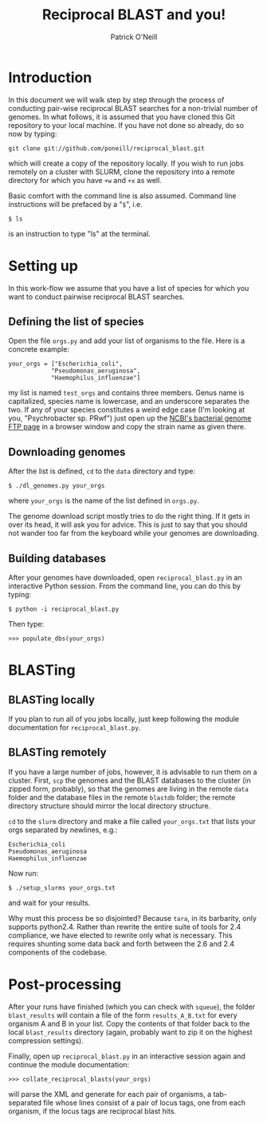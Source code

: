 #+TITLE: Reciprocal BLAST and you!
#+AUTHOR: Patrick O'Neill
#+EMAIL: pon2@umbc.edu

* Introduction
  In this document we will walk step by step through the process of
  conducting pair-wise reciprocal BLAST searches for a non-trivial
  number of genomes.  In what follows, it is assumed that you have
  cloned this Git repository to your local machine.  If you have not
  done so already, do so now by typing:

: git clone git://github.com/poneill/reciprocal_blast.git

  which will create a copy of the repository locally.  If you wish to
  run jobs remotely on a cluster with SLURM, clone the repository
  into a remote directory for which you have =+w= and =+x= as well.

  Basic comfort with the command line is also assumed.  Command line
  instructions will be prefaced by a "=$=", i.e.

: $ ls

  is an instruction to type "ls" at the terminal.

* Setting up

  In this work-flow we assume that you have a list of species for
  which you want to conduct pairwise reciprocal BLAST searches.  

** Defining the list of species

   Open the file =orgs.py= and add your list of organisms to the file.
   Here is a concrete example:

: your_orgs = ["Escherichia_coli",
:             "Pseudomonas_aeruginosa",
:             "Haemophilus_influenzae"]

   my list is named =test_orgs= and contains three members.  Genus
   name is capitalized, species name is lowercase, and an underscore
   separates the two.  If any of your species constitutes a weird edge
   case (I'm looking at you, "Psychrobacter sp. PRwf") just open up
   the [[http://ftp.ncbi.nih.gov/genomes/Bacteria][NCBI's bacterial genome FTP page]] in a browser window and copy
   the strain name as given there.

** Downloading genomes

   After the list is defined, =cd= to the =data= directory and type:

: $ ./dl_genomes.py your_orgs

   where =your_orgs= is the name of the list defined in =orgs.py=.

   The genome download script mostly tries to do the right thing.  If
   it gets in over its head, it will ask you for advice.  This is just
   to say that you should not wander too far from the keyboard while
   your genomes are downloading.

** Building databases

   After your genomes have downloaded, open =reciprocal_blast.py= in
   an interactive Python session.  From the command line, you can do this by typing:

: $ python -i reciprocal_blast.py

Then type:

: >>> populate_dbs(your_orgs)

* BLASTing

** BLASTing locally

   If you plan to run all of you jobs locally, just keep following the
   module documentation for =reciprocal_blast.py=.

** BLASTing remotely
   If you have a large number of jobs, however, it is advisable to run
   them on a cluster.  First, =scp= the genomes and the BLAST databases
   to the cluster (in zipped form, probably), so that the genomes are
   living in the remote =data= folder and the database files in the
   remote =blastdb= folder; the remote directory structure should
   mirror the local directory structure.

   =cd= to the =slurm= directory and make a file called
   =your_orgs.txt= that lists your orgs separated by newlines, e.g.:

: Escherichia_coli
: Pseudomonas_aeruginosa
: Haemophilus_influenzae

   Now run:

: $ ./setup_slurms your_orgs.txt

and wait for your results.  

Why must this process be so disjointed?  Because =tara=, in its
barbarity, only supports python2.4.  Rather than rewrite the entire
suite of tools for 2.4 compliance, we have elected to rewrite only
what is necessary.  This requires shunting some data back and forth
between the 2.6 and 2.4 components of the codebase.

* Post-processing
  After your runs have finished (which you can check with =squeue=),
  the folder =blast_results= will contain a file of the form
  =results_A_B.txt= for every organism A and B in your list.  Copy the
  contents of that folder back to the local =blast_results= directory
  (again, probably want to zip it on the highest compression
  settings).

  Finally, open up =reciprocal_blast.py= in an interactive session
  again and continue the module documentation:

: >>> collate_reciprocal_blasts(your_orgs)

  will parse the XML and generate for each pair of organisms, a
tab-separated file whose lines consist of a pair of locus tags, one
from each organism, if the locus tags are reciprocal blast hits.



